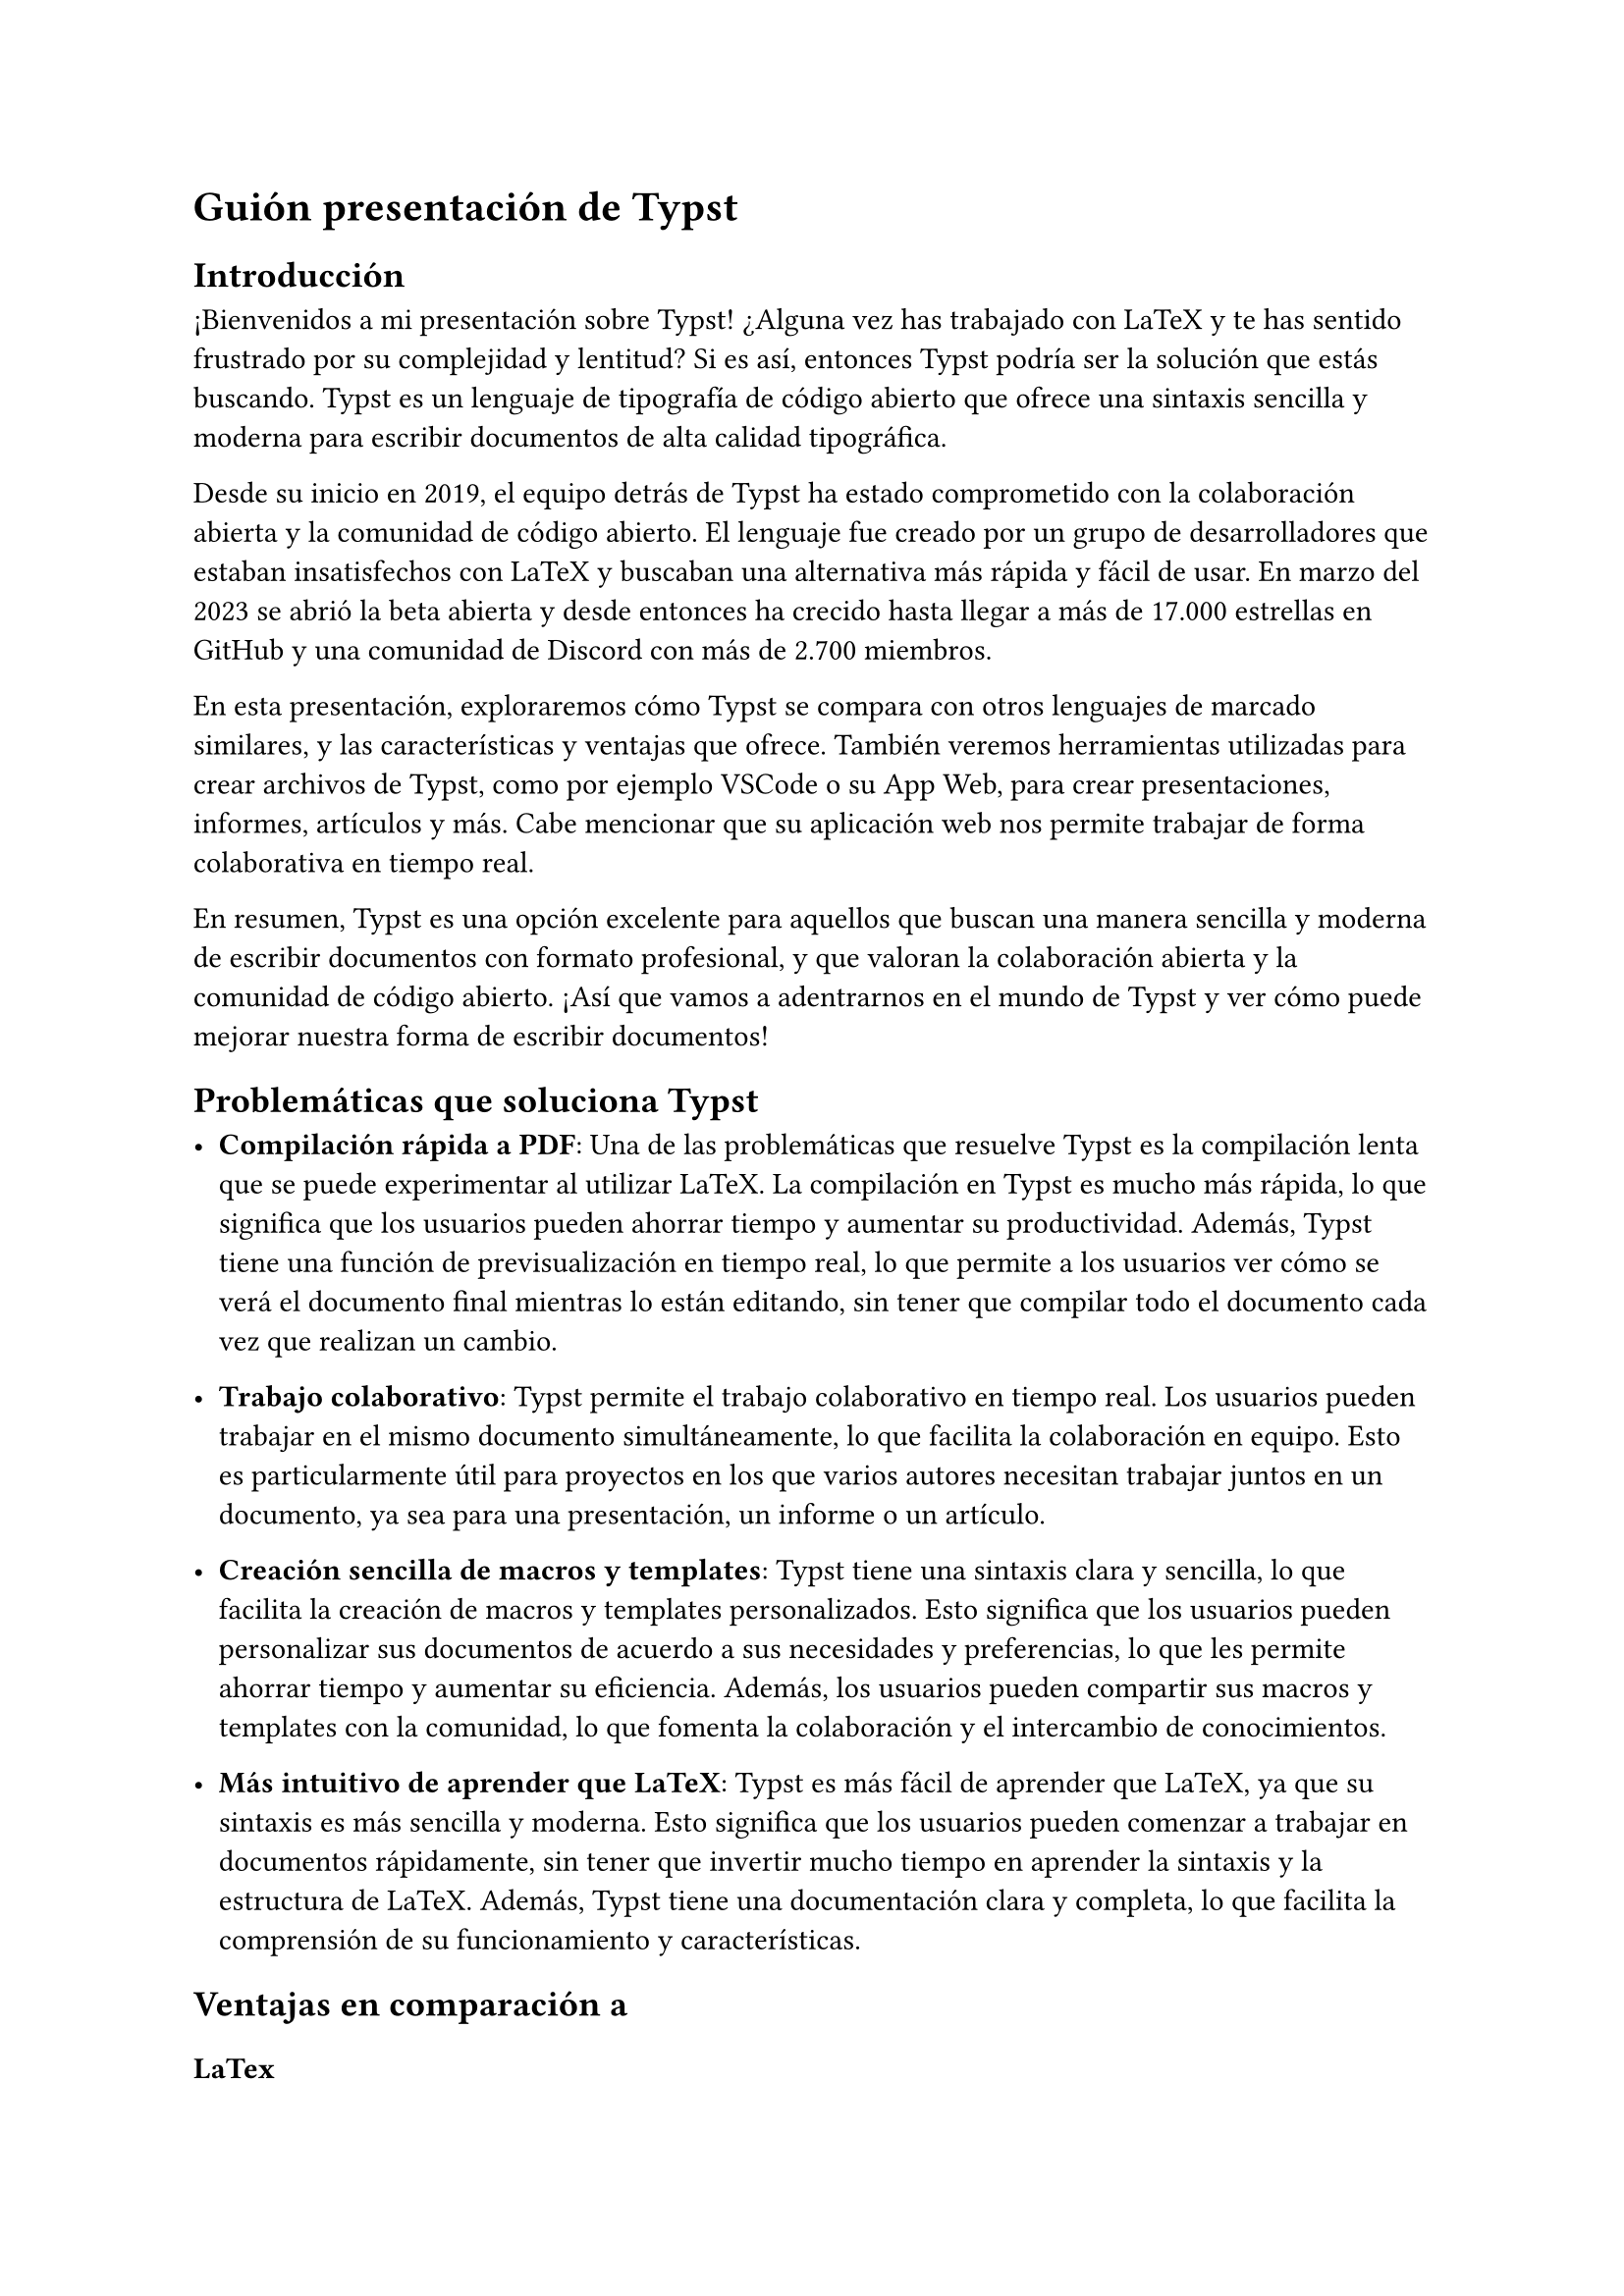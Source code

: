 = Guión presentación de Typst

== Introducción

¡Bienvenidos a mi presentación sobre Typst! ¿Alguna vez has trabajado con LaTeX y te has sentido frustrado por su complejidad y lentitud? Si es así, entonces Typst podría ser la solución que estás buscando. Typst es un lenguaje de tipografía de código abierto que ofrece una sintaxis sencilla y moderna para escribir documentos de alta calidad tipográfica.

Desde su inicio en 2019, el equipo detrás de Typst ha estado comprometido con la colaboración abierta y la comunidad de código abierto. El lenguaje fue creado por un grupo de desarrolladores que estaban insatisfechos con LaTeX y buscaban una alternativa más rápida y fácil de usar. En marzo del 2023 se abrió la beta abierta y desde entonces ha crecido hasta llegar a más de 17.000 estrellas en GitHub y una comunidad de Discord con más de 2.700 miembros.

En esta presentación, exploraremos cómo Typst se compara con otros lenguajes de marcado similares, y las características y ventajas que ofrece. También veremos herramientas utilizadas para crear archivos de Typst, como por ejemplo VSCode o su App Web, para crear presentaciones, informes, artículos y más. Cabe mencionar que su aplicación web nos permite trabajar de forma colaborativa en tiempo real.

En resumen, Typst es una opción excelente para aquellos que buscan una manera sencilla y moderna de escribir documentos con formato profesional, y que valoran la colaboración abierta y la comunidad de código abierto. ¡Así que vamos a adentrarnos en el mundo de Typst y ver cómo puede mejorar nuestra forma de escribir documentos!

== Problemáticas que soluciona Typst

- *Compilación rápida a PDF*: Una de las problemáticas que resuelve Typst es la compilación lenta que se puede experimentar al utilizar LaTeX. La compilación en Typst es mucho más rápida, lo que significa que los usuarios pueden ahorrar tiempo y aumentar su productividad. Además, Typst tiene una función de previsualización en tiempo real, lo que permite a los usuarios ver cómo se verá el documento final mientras lo están editando, sin tener que compilar todo el documento cada vez que realizan un cambio.

- *Trabajo colaborativo*: Typst permite el trabajo colaborativo en tiempo real. Los usuarios pueden trabajar en el mismo documento simultáneamente, lo que facilita la colaboración en equipo. Esto es particularmente útil para proyectos en los que varios autores necesitan trabajar juntos en un documento, ya sea para una presentación, un informe o un artículo.

- *Creación sencilla de macros y templates*: Typst tiene una sintaxis clara y sencilla, lo que facilita la creación de macros y templates personalizados. Esto significa que los usuarios pueden personalizar sus documentos de acuerdo a sus necesidades y preferencias, lo que les permite ahorrar tiempo y aumentar su eficiencia. Además, los usuarios pueden compartir sus macros y templates con la comunidad, lo que fomenta la colaboración y el intercambio de conocimientos.

- *Más intuitivo de aprender que LaTeX*: Typst es más fácil de aprender que LaTeX, ya que su sintaxis es más sencilla y moderna. Esto significa que los usuarios pueden comenzar a trabajar en documentos rápidamente, sin tener que invertir mucho tiempo en aprender la sintaxis y la estructura de LaTeX. Además, Typst tiene una documentación clara y completa, lo que facilita la comprensión de su funcionamiento y características.

== Ventajas en comparación a

=== LaTex

- *Previsualización en tiempo real*: Typst tiene una función de previsualización en tiempo real, lo que permite a los usuarios ver cómo se verá el documento final mientras lo están editando, sin tener que compilar todo el documento cada vez que realizan un cambio.
- *Mejores mensajes de errores*: Typst tiene mensajes de error más claros y fáciles de entender que LaTeX, lo que facilita la solución de problemas y la depuración de código.
- *Creación de macros más amigables para programadores*: Typst tiene una sintaxis más sencilla y moderna que LaTeX, lo que facilita la creación de macros y templates personalizados. Esto significa que los usuarios pueden personalizar sus documentos de acuerdo a sus necesidades y preferencias, lo que les permite ahorrar tiempo y aumentar su eficiencia. Además, los usuarios pueden compartir sus macros y templates con la comunidad, lo que fomenta la colaboración y el intercambio de conocimientos.

=== Word
- *Fácil modo colaborativo*: Typst permite el trabajo colaborativo en tiempo real. Los usuarios pueden trabajar en el mismo documento simultáneamente, lo que facilita la colaboración en equipo. Esto es particularmente útil para proyectos en los que varios autores necesitan trabajar juntos en un documento, ya sea para una presentación, un informe o un artículo.
- *Puedes cambiar el formato de tu documento sin tener que hacerlo manualmente en todo el documento*: por ejemplo, si decides que quieres cambiar el tipo de letra o tamaño de fuente en todo el documento, en lugar de tener que ir página por página y cambiar el formato manualmente, puedes simplemente cambiar la configuración de formato en el archivo de Typst y automáticamente actualizará en todo el documento.\
Esta funcionalidad es muy útil cuando se trabaja con documentos largos o complejos, ya que permite ahorrar tiempo y esfuerzo en el proceso de edición y formateo del documento. En contraste, con Word a menudo es necesario ir página por página y hacer cambios manuales de formato, lo que puede ser tedioso y propenso a errores.

=== Google Docs:
- *Documentos más profesionales*
- *Mayor cantidad de opciones de formato*: como por ejemplo el modo matemático, que permite escribir ecuaciones matemáticas de forma sencilla y rápida.

== Open Source

Ser open source significa que el código fuente de Typst está disponible públicamente y puede ser modificado, mejorado y distribuido libremente por cualquiera que tenga la habilidad técnica y los recursos necesarios. Esta característica es una gran ventaja para Typst por varias razones:

- Mejora constante: Al ser open source, Typst se beneficia de la colaboración abierta de la comunidad de desarrolladores y usuarios que pueden sugerir mejoras, solucionar problemas y hacer contribuciones al proyecto. Esto permite una mejora constante del lenguaje y su adaptación a las necesidades de la comunidad.

- Flexibilidad: Al ser open source, los usuarios tienen la libertad de modificar el código fuente de Typst para adaptarlo a sus necesidades específicas. Esto significa que los usuarios pueden crear versiones personalizadas de Typst con funcionalidades y características que no están disponibles en la versión estándar.

- Transparencia: Al ser open source, los usuarios pueden examinar el código fuente de Typst y entender cómo funciona internamente. Esto aumenta la confianza en la seguridad y privacidad del lenguaje.

- Gratuito: Al ser open source, Typst es gratuito y de libre distribución. Esto hace que sea accesible para cualquier persona que quiera utilizarlo sin costos adicionales.

En resumen, la naturaleza open source de Typst permite que la comunidad de desarrolladores y usuarios trabajen juntos para mejorar el lenguaje, crear versiones personalizadas y aumentar la transparencia y accesibilidad del lenguaje.

== Sintáxis y modos de Typst

Typst se basa en dos modos principales: el *modo markup* o bloques de contenido y el *modo código* o de funciones.

El de markup es el modo por defecto, y se utiliza para escribir texto normal, con algunas caracteristicas que enriquecen el texto al estilo de Markdown. Y el modo código se utiliza para escribir funciones y macros, que permiten modificar bloques de contenido y darle formato al documento.

#grid(
    columns: (50%, 50%),
    gutter: 20pt,
```typ
= Este es un título
Hola, este es un párrafo normal.
- item 1
- item 2
    + subitem 1
    + subitem 2
== Subtítulo
#lorem(10)
```,
[= Este es un título
Hola, este es un párrafo normal.
- item 1
- item 2
    + subitem 1
    + subitem 2
== Subtítulo
#lorem(10)
]
)

Por defecto se utiliza el modo markup, pero se puede cambiar a modo código se debe comenzar con un `#` y luego el nombre de la función o macro que se quiere utilizar. Nota importante: el `#` se utiliza para desambiguar el modo código del modo markup, cuando ya se está en el modo código y se quiere ocupar de nuevo una función no es necesario volverla a ocupar.

La función `#lorem(n)`: genera un parráfo de texto lorem ipsum de `n` palabras.

Para desanbiguar que queremos entrar al modo markup se embuelve en `[]`.

== Modo matemático

Para entrar en modo matemático se utiliza `$` al igual que en Markdown o LaTeX.

#grid(
    columns: (50%, 50%),
    gutter: 20pt,
```typ
= Ecuación
La mitad de $1$ se escribe $1 / 2$.
```,
[= Ecuación
La mitad de $1$ se escribe $1 / 2$.
]
)

Para crear bloques de ecuaciones se hace con un espacio en blanco antes y después de la ecuación.

#grid(
    columns: (50%, 50%),
    gutter: 20pt,
```typ
= Ecuación
La mitad de $1$ se escribe:
$  1 / 2 $
```,
[= Ecuación
La mitad de $1$ se escribe:
$ 1 / 2 $
]
)

=== Sintaxis de símbolos intuitiva

La sintaxis de Typst es intuitiva y fácil de aprender. Esto significa que los usuarios pueden escribir ecuaciones de forma rápida y eficiente, lo que aumenta su productividad y eficiencia.

#grid(
    columns: (50%, 50%),
    gutter: 20pt,
```typ
= Ecuación
$ A = pi r^2 $
$ "area" = pi dot "radius"^2 $
$ cal(A) :=
    { x in RR | x "is natural" } $
#let x = 5
$ #x < 17 $
```,
[= Ecuación
$ A = pi r^2 $
$ "area" = pi dot "radius"^2 $
$ cal(A) :=
    { x in RR | x "is natural" } $
#let x = 5
$ #x < 17 $
]
)

==== Alinear ecuaciones

Para alinear ecuaciones se utiliza `&` para indicar el punto de alineación. Y se dan saltos de línea con `\\`.

#grid(
    columns: (50%, 50%),
    gutter: 20pt,
```typ
$ sum_(k=0)^n k
    &= 1 + ... + n \
    &= (n(n+1)) / 2 $
```,
[$ sum_(k=0)^n k
    &= 1 + ... + n \
    &= (n(n+1)) / 2 $]
)

== Modo código

Vamos a ver algunas funciones y macros que permiten darle formato al documento. De todos modos hay una lista más extensa de funcionalidades.

=== Cambiar el formato de un párrafo


#grid(
    columns: (50%, 50%),
    gutter: 20pt,
```typ
#par(justify: true)[
  = Título
  #lorem(40).
]
```,
[#par(justify: true)[
  = Título
  #lorem(40).
]]
)

Esto sólo cambia el formato de todo el bloque de contenido que se le pasa como argumento. Para hacer que este cambio sea permanente se debe utilizar la macro `#set`.

#grid(
    columns: (50%, 50%),
    gutter: 20pt,
```typ
#set par(justify: true)

= Título
#lorem(40).
```,
[
#set par(justify: true)

= Título
#lorem(40).
]
)